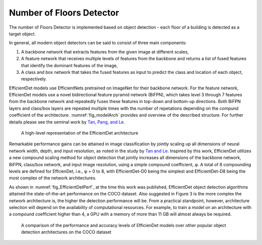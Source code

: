 .. _nfloorTheory:

Number of Floors Detector
==============================

The number of Floors Detector is implemented based on object detection - each floor of a building is detected as a target object.

In general, all modern object detectors can be said to consist of three main components: 

1. A backbone network that extracts features from the given image at different scales,
2. A feature network that receives multiple levels of features from the backbone and returns a list of fused features that identify the dominant features of the image,
3. A class and box network that takes the fused features as input to predict the class and location of each object, respectively.

EfficientDet models use EfficientNets pretrained on ImageNet for their backbone network. For the feature network, EfficienDet models use a novel bidirectional feature pyramid network (BiFPN), which takes level 3 through 7 features from the backbone network and repeatedly fuses these features in top-down and bottom-up directions. Both BiFPN layers and class/box layers are repeated multiple times with the number of repetations depending on the compund coefficient of the architecture. :numref:`fig_modelArch`  provides and overview of the described structure. For further details please see the seminal work by `Tan, Pang, and Le
<https://arxiv.org/abs/1911.09070>`_.

.. _fig_modelArch:
.. figure:: ../../images/technical/EfficientDetArch.png
   :width: 70 %
   :alt: Model architecture

   A high-level representation of the EfficientDet architecture

Remarkable performance gains can be attained in image classification by jointly scaling up all dimensions of neural network width, depth, and input resolution, as noted in the study by `Tan and Le
<https://arxiv.org/abs/1905.11946>`_. Inspired by this work, EfficienDet utilizes a new compound scaling method for object detection that jointly increases all dimensions of the backbone network, BiFPN, class/box network, and input image resolution, using a simple compound coefficient, φ. A total of 8 compounding levels are defined for EffcienDet, i.e., φ = 0 to 8, with EfficientDet-D0 being the simplest and EfficientDet-D8 being the most complex of the network architectures. 

As shown in :numref:`fig_EfficientDetPerf`, at the time this work was published, EfficientDet object detection algorithms attained the state-of-the-art performance on the COCO dataset. Also suggested in Figure 3 is the more complex the network architecture is, the higher the detection performance will be. From a practical standpoint, however, architecture selection will depend on the availability of computational resources. For example, to train a model on an architecture with a compound coefficient higher than 4, a GPU with a memory of more than 11 GB will almost always be required.

.. _fig_EfficientDetPerf:
.. figure:: ../../images/technical/EfficientDetPerf.png
   :width: 70 %
   :alt: Detection performance

   A comparison of the performance and accuracy levels of EfficienDet models over other popular object detection architectures on the COCO dataset
